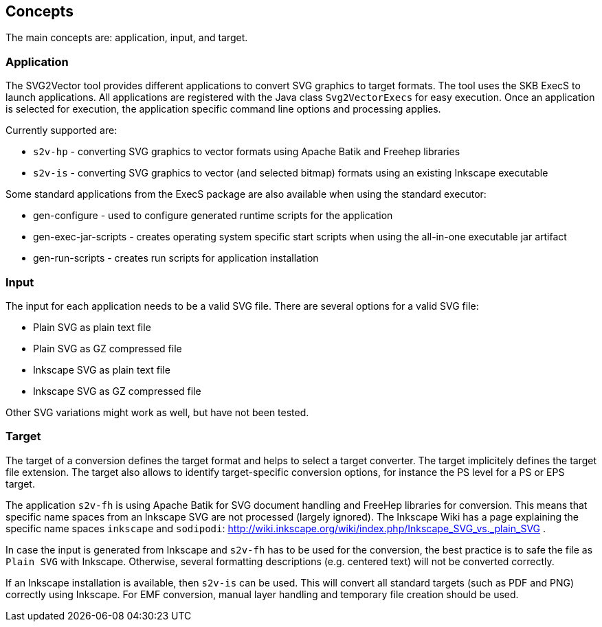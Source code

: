 == Concepts

The main concepts are: application, input, and target.


=== Application

The SVG2Vector tool provides different applications to convert SVG graphics to target formats.
The tool uses the SKB ExecS to launch applications.
All applications are registered with the Java class `Svg2VectorExecs` for easy execution.
Once an application is selected for execution, the application specific command line options and processing applies.

Currently supported are:

* `s2v-hp` - converting SVG graphics to vector formats using Apache Batik and Freehep libraries
* `s2v-is` - converting SVG graphics to vector (and selected bitmap) formats using an existing Inkscape executable

Some standard applications from the ExecS package are also available when using the standard executor:

* gen-configure - used to configure generated runtime scripts for the application
* gen-exec-jar-scripts - creates operating system specific start scripts when using the all-in-one executable jar artifact
* gen-run-scripts - creates run scripts for application installation


=== Input

The input for each application needs to be a valid SVG file.
There are several options for a valid SVG file:

* Plain SVG as plain text file
* Plain SVG as GZ compressed file
* Inkscape SVG as plain text file
* Inkscape SVG as GZ compressed file

Other SVG variations might work as well, but have not been tested.


=== Target

The target of a conversion defines the target format and helps to select a target converter.
The target implicitely defines the target file extension.
The target also allows to identify target-specific conversion options, for instance the PS level for a PS or EPS target.

The application `s2v-fh` is using Apache Batik for SVG document handling and FreeHep libraries for conversion.
This means that specific name spaces from an Inkscape SVG are not processed (largely ignored).
The Inkscape Wiki has a page explaining the specific name spaces `inkscape` and `sodipodi`: http://wiki.inkscape.org/wiki/index.php/Inkscape_SVG_vs._plain_SVG .

In case the input is generated from Inkscape and `s2v-fh` has to be used for the conversion, the best practice is to safe the file as `Plain SVG` with Inkscape.
Otherwise, several formatting descriptions (e.g. centered text) will not be converted correctly.

If an Inkscape installation is available, then `s2v-is` can be used. This will convert all standard targets (such as PDF and PNG) correctly using Inkscape.
For EMF conversion, manual layer handling and temporary file creation should be used.


